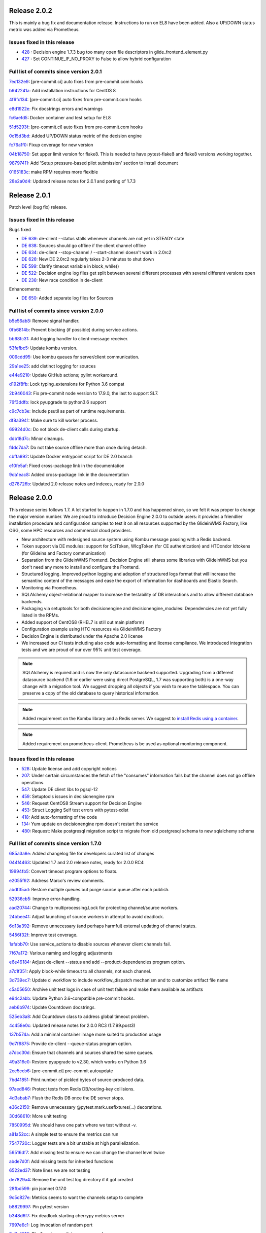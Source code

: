 .. SPDX-FileCopyrightText: 2017 Fermi Research Alliance, LLC
.. SPDX-License-Identifier: Apache-2.0

Release 2.0.2
-------------

This is mainly a bug fix and documentation release. Instructions to run on EL8 have been added.
Also a UP/DOWN status metric was added via Prometheus.

Issues fixed in this release
~~~~~~~~~~~~~~~~~~~~~~~~~~~~

- `428 <https://github.com/HEPCloud/decisionengine_modules/issues/428>`_ : Decision engine 1.7.3 bug too many open file descriptors in glide_frontend_element.py
- `427 <https://github.com/HEPCloud/decisionengine_modules/pull/427>`_ : Set CONTINUE_IF_NO_PROXY to False to allow hybrid configuration

Full list of commits since version 2.0.1
~~~~~~~~~~~~~~~~~~~~~~~~~~~~~~~~~~~~~~~~

`7ec132e9 <https://github.com/HEPCloud/decisionengine/commit/7ec132e9f66d22f44ad7ebc87bf901ba7009aee1>`_:   [pre-commit.ci] auto fixes from pre-commit.com hooks

`b942241a <https://github.com/HEPCloud/decisionengine/commit/b942241a8fdbc69a12a3562b1010afdbad6d82c9>`_:   Add installation instructions for CentOS 8

`4f6fc134 <https://github.com/HEPCloud/decisionengine/commit/4f6fc134c7e830bfdcc9c34c54e263950970d85a>`_:   [pre-commit.ci] auto fixes from pre-commit.com hooks

`e8d1922e <https://github.com/HEPCloud/decisionengine/commit/e8d1922ecbe4a301d72ad0370d4b759d4f4adf23>`_:   Fix docstrings errors and warnings

`fc6aefd5 <https://github.com/HEPCloud/decisionengine/commit/fc6aefd5ae51e1a2336e34a9d44e82d949cd9eaf>`_:   Docker container and test setup for EL8

`51d5293f <https://github.com/HEPCloud/decisionengine/commit/51d5293f30c00cc1844166ce6dce80096a9e1bb4>`_:   [pre-commit.ci] auto fixes from pre-commit.com hooks

`0c15d3bd <https://github.com/HEPCloud/decisionengine/commit/0c15d3bd6ff308a90ad4068dc29e2fad4441afa1>`_:   Added UP/DOWN status metric of the decision engine

`fc76a1f0 <https://github.com/HEPCloud/decisionengine/commit/fc76a1f0e86bfd948b632c80694f9352f382a36b>`_:   Fixup coverage for new version

`04b18750 <https://github.com/HEPCloud/decisionengine/commit/04b187501ee41114a972cc12b15aa2fad5e20859>`_:   Set upper limit version for flake8. This is needed to have pytest-flake8 and flake8 versions working together.

`98797411 <https://github.com/HEPCloud/decisionengine/commit/98797411868f9c2791976d078141d97eab0ad946>`_:   Add 'Setup pressure-based pilot submission' section to install document

`0165183c <https://github.com/HEPCloud/decisionengine/commit/0165183cb7fa72bfb0927b023b324143ae92668f>`_:   make RPM requires more flexible

`28e2a0d4 <https://github.com/HEPCloud/decisionengine/commit/28e2a0d4211d02f80eee12b87be1764c456195bf>`_:   Updated release notes for 2.0.1 and porting of 1.7.3


Release 2.0.1
-------------

Patch level (bug fix) release.


Issues fixed in this release
~~~~~~~~~~~~~~~~~~~~~~~~~~~~

Bugs fixed

- `DE 639 <https://github.com/HEPCloud/decisionengine/issues/639>`_: de-client --status stalls whenever channels are not yet in STEADY state
- `DE 638 <https://github.com/HEPCloud/decisionengine/issues/638>`_: Sources should go offline if the client channel offline
- `DE 634 <https://github.com/HEPCloud/decisionengine/issues/634>`_: de-client --stop-channel / --start-channel doesn't work in 2.0rc2
- `DE 626 <https://github.com/HEPCloud/decisionengine/issues/626>`_: New DE 2.0rc2 regularly takes 2-3 minutes to shut down
- `DE 599 <https://github.com/HEPCloud/decisionengine/issues/599>`_: Clarify timeout variable in block_while()
- `DE 522 <https://github.com/HEPCloud/decisionengine/issues/522>`_: Decision engine log files get split between several different processes with several different versions open
- `DE 236 <https://github.com/HEPCloud/decisionengine/issues/236>`_: New race condition in de-client

Enhancements:

- `DE 650 <https://github.com/HEPCloud/decisionengine/issues/650>`_: Added separate log files for Sources


Full list of commits since version 2.0.0
~~~~~~~~~~~~~~~~~~~~~~~~~~~~~~~~~~~~~~~~

`b5e56ab8 <https://github.com/HEPCloud/decisionengine/commit/b5e56ab8701266e890fed6e9ca4baff49c131c86>`_:   Remove signal handler.

`0fb6814b <https://github.com/HEPCloud/decisionengine/commit/0fb6814b8e26c1249fe80f1b3df19f76f1b2ddf1>`_:   Prevent blocking (if possible) during service actions.

`bb68fc31 <https://github.com/HEPCloud/decisionengine/commit/bb68fc311d8a35e3ebccecfff5148ba5396b5557>`_:   Add logging handler to client-message receiver.

`53fefbc5 <https://github.com/HEPCloud/decisionengine/commit/53fefbc5adce62c0d70b3c8e0154d1ff27fa3650>`_:   Update kombu version.

`009cdd95 <https://github.com/HEPCloud/decisionengine/commit/009cdd95108719f9b19f6bc6f4d8941f59478a1b>`_:   Use kombu queues for server/client communication.

`29a1ee25 <https://github.com/HEPCloud/decisionengine/commit/29a1ee25c8b71d73a029f7b2e13e19b8fca061dd>`_:   add distinct logging for sources

`e44e9210 <https://github.com/HEPCloud/decisionengine/commit/e44e9210059ffa28215e57c120c61418c9b2b4e9>`_:   Update GitHub actions; pylint workaround.

`d192f8fb <https://github.com/HEPCloud/decisionengine/commit/d192f8fb19810bd9ff7f2fdb60effcb42e8a5927>`_:   Lock typing_extensions for Python 3.6 compat

`2b946043 <https://github.com/HEPCloud/decisionengine/commit/2b9460433338c9245ae9dbc065584f8cc36c3679>`_:   Fix pre-commit node version to 17.9.0, the last to support SL7.

`76f3ddfb <https://github.com/HEPCloud/decisionengine/commit/76f3ddfb8060f0f21dba80fc595ea668c130d7e3>`_:   lock pyupgrade to python3.6 support

`c9c7cb3e <https://github.com/HEPCloud/decisionengine/commit/c9c7cb3ec3533873a431303a85282424203bbb48>`_:   Include psutil as part of runtime requirements.

`df8a3941 <https://github.com/HEPCloud/decisionengine/commit/df8a394181c98c35189aca885b5471ae86b99bf0>`_:   Make sure to kill worker process.

`69924d0c <https://github.com/HEPCloud/decisionengine/commit/69924d0c1dbc6c863c691bfee576396c9fadef63>`_:   Do not block de-client calls during startup.

`ddb18d7c <https://github.com/HEPCloud/decisionengine/commit/ddb18d7cc1004742a4b41ef347f04c171dc50afe>`_:   Minor cleanups.

`f4dc7da7 <https://github.com/HEPCloud/decisionengine/commit/f4dc7da7ed9c1162a352bd7f50260252528b5deb>`_:   Do not take source offline more than once during detach.

`cbffa992 <https://github.com/HEPCloud/decisionengine/commit/cbffa992f59c666540c6b19b2443acbfcdf02f07>`_:   Update Docker entrypoint script for DE 2.0 branch

`e10fe5af <https://github.com/HEPCloud/decisionengine/commit/e10fe5afbb72d3c96fc83da9a6d889ebdbac4dd9>`_:   Fixed cross-package link in the documentation

`9da1eac8 <https://github.com/HEPCloud/decisionengine/commit/9da1eac86efa2f8f6519ad3faca19e2f518d737a>`_:   Added cross-package link in the documentation

`d278726b <https://github.com/HEPCloud/decisionengine/commit/d278726b1747385d42ad4e8264223376fa488ce8>`_:   Updated 2.0 release notes and indexes, ready for 2.0.0


Release 2.0.0
-------------

This release series follows 1.7. A lot started to happen in 1.7.0 and has happened since, so we felt it was proper
to change the major version number.
We are proud to introduce Decision Engine 2.0.0 to outside users: it provides a
friendlier installation procedure and configuration samples to test it
on all resources supported by the GlideinWMS Factory, like OSG, some HPC resources and
commercial cloud providers.

- New architecture with redesigned source system using Kombu message passing with a Redis backend.
- Token support via DE modules: support for SciToken, WlcgToken (for CE authentication) and HTCondor Idtokens (for Glideins and Factory communication)
- Separation from the GlideinWMS Frontend. Decision Engine still shares some libraries with GlideinWMS but
  you don't need any more to install and configure the Frontend.
- Structured logging. Improved python logging and adoption of structured logs format that will increase the semantinc content of the messages and ease the export of information for dashboards and Elastic Search.
- Monitoring via Prometheus.
- SQLAlchemy object-relational mapper to increase the testability of DB interactions and to allow different database backends.
- Packaging via setuptools for both decisionengine and decisionengine_modules: Dependencies are not yet fully listed in the RPMs.
- Added support of CentOS8 (RHEL7 is still out main platform)
- Configuration example using HTC resources via GlideinWMS Factory
- Decision Engine is distributed under the Apache 2.0 license
- We increased our CI tests including also code auto-formatting and license compliance.
  We introduced integration tests and we are proud of our over 95% unit test coverage.

.. note::
    SQLAlchemy is required and is now the only datasource backend supported.
    Upgrading from a different datasource backend (1.6 or earlier were using direct PostgreSQL, 1.7 was supporting both)
    is a one-way change with a migration tool.
    We suggest dropping all objects if you wish to reuse the tablespace.
    You can preserve a copy of the old database to query historical information.
.. note::
    Added requirement on the Kombu library and a Redis server.
    We suggest to `install Redis using a container <redis.rst>`_.
.. note::
    Added requirement on prometheus-client.
    Prometheus is be used as optional monitoring component.



Issues fixed in this release
~~~~~~~~~~~~~~~~~~~~~~~~~~~~

- `528 <https://github.com/HEPCloud/decisionengine/issues/528>`_: Update license and add copyright notices
- `207 <https://github.com/HEPCloud/decisionengine/issues/207>`_: Under certain circumstances the fetch of the "consumes" information fails but the channel does not go offline operations
- `547 <https://github.com/HEPCloud/decisionengine/issues/547>`_: Update DE client libs to pgsql-12
- `459 <https://github.com/HEPCloud/decisionengine/issues/459>`_: Setuptools issues in decisionengine rpm
- `546 <https://github.com/HEPCloud/decisionengine/issues/546>`_: Request CentOS8 Stream support for Decision Engine
- `453 <https://github.com/HEPCloud/decisionengine/issues/453>`_: Struct Logging Self test errors with pytest-xdist
- `418 <https://github.com/HEPCloud/decisionengine/issues/418>`_: Add auto-formatting of the code
- `134 <https://github.com/HEPCloud/decisionengine/issues/134>`_: Yum update on decisionengine rpm doesn't restart the service
- `480 <https://github.com/HEPCloud/decisionengine/issues/480>`_: Request: Make postgresql migration script to migrate from old postgresql schema to new sqlalchemy schema


Full list of commits since version 1.7.0
~~~~~~~~~~~~~~~~~~~~~~~~~~~~~~~~~~~~~~~~

`685a3a8e <https://github.com/HEPCloud/decisionengine/commit/685a3a8eaf0f86e7c6df305f256d58b068963320>`_:   Added changelog file for developers curated list of changes

`044f4463 <https://github.com/HEPCloud/decisionengine/commit/044f44631b7155b006f411061d6ff9fe6c9ff38b>`_:   Updated 1.7 and 2.0 release notes, ready for 2.0.0 RC4

`19994fb5 <https://github.com/HEPCloud/decisionengine/commit/19994fb5544d04d572093b346d7fd9ab1cb0bbdf>`_:   Convert timeout program options to floats.

`e2055f92 <https://github.com/HEPCloud/decisionengine/commit/e2055f92b66c7d9dd5a21bf777d6bf3b2691cf83>`_:   Address Marco's review comments.

`abdf35ad <https://github.com/HEPCloud/decisionengine/commit/abdf35ad566682e42672d565451f35fb9fb636c3>`_:   Restore multiple queues but purge source queue after each publish.

`52936cb5 <https://github.com/HEPCloud/decisionengine/commit/52936cb5cfb18db33ad166bb651b318636e73912>`_:   Improve error-handling.

`aad20744 <https://github.com/HEPCloud/decisionengine/commit/aad20744655a26d7045b20be9ce41fcfd5ff9720>`_:   Change to multiprocessing.Lock for protecting channel/source workers.

`24bbee41 <https://github.com/HEPCloud/decisionengine/commit/24bbee4175631600533975bc1c8f2e95e54d350a>`_:   Adjust launching of source workers in attempt to avoid deadlock.

`6d13a392 <https://github.com/HEPCloud/decisionengine/commit/6d13a3929f995ac5a6512716ef5dc9b431a1ec2a>`_:   Remove unnecessary (and perhaps harmful) external updating of channel states.

`5456f32f <https://github.com/HEPCloud/decisionengine/commit/5456f32f2e63a75574710b230975cc8a98687350>`_:   Improve test coverage.

`1afabb70 <https://github.com/HEPCloud/decisionengine/commit/1afabb7097d50d1556d8a12abda6d2abb1a55955>`_:   Use service_actions to disable sources whenever client channels fail.

`7f67a172 <https://github.com/HEPCloud/decisionengine/commit/7f67a1729bbabdfe60da20a110893f071a3bc113>`_:   Various naming and logging adjustments

`e6e49184 <https://github.com/HEPCloud/decisionengine/commit/e6e491847909dc3af6f9709756f607a584d2cfd2>`_:   Adjust de-client --status and add --product-dependencies program option.

`a7c1f351 <https://github.com/HEPCloud/decisionengine/commit/a7c1f351312f05a85842c94f8f7cf2914ae6c470>`_:   Apply block-while timeout to all channels, not each channel.

`3d739ec7 <https://github.com/HEPCloud/decisionengine/commit/3d739ec7372764f9d7af813cafe46ef4c0a8c3ee>`_:   Update ci workflow to include workflow_dispatch mechanism and to customize artifact file name

`c5a05650 <https://github.com/HEPCloud/decisionengine/commit/c5a05650590c79a373c608e3fbe9c701ba1e3364>`_:   Archive unit test logs in case of unit test failure and make them available as artifacts

`e94c2abb <https://github.com/HEPCloud/decisionengine/commit/e94c2abb215edcebf76f7f978dd879ad263e5609>`_:   Update Python 3.6-compatible pre-commit hooks.

`aeb6b974 <https://github.com/HEPCloud/decisionengine/commit/aeb6b9742d1d0ac3d68329255216e9a9677135ee>`_:   Update Countdown docstrings.

`525eb3a8 <https://github.com/HEPCloud/decisionengine/commit/525eb3a8ac6e01b304b3b47438444bac0b5c4e19>`_:   Add Countdown class to address global timeout problem.

`4c458e0c <https://github.com/HEPCloud/decisionengine/commit/4c458e0c225ec2ce1e82d56e752724983331b7d1>`_:   Updated release notes for 2.0.0 RC3 (1.7.99.post3)

`137b574a <https://github.com/HEPCloud/decisionengine/commit/137b574ad5209bb649ce84fba06dde7196c358dc>`_:   Add a minimal container image more suited to production usage

`9d7f6875 <https://github.com/HEPCloud/decisionengine/commit/9d7f68758d4477bb3ab85bfbcd008fda37485426>`_:   Provide de-client --queue-status program option.

`a7dcc30d <https://github.com/HEPCloud/decisionengine/commit/a7dcc30d7d0d247f7d4dc32dbb518767bfd8b0fd>`_:   Ensure that channels and sources shared the same queues.

`49a316e0 <https://github.com/HEPCloud/decisionengine/commit/49a316e05c90b6cc5fd3532ae23df0f98417c335>`_:   Restore pyupgrade to v2.30, which works on Python 3.6

`2ce5ccb6 <https://github.com/HEPCloud/decisionengine/commit/2ce5ccb6ffe34ac6837b5da9a2bdefd8335ad2e6>`_:   [pre-commit.ci] pre-commit autoupdate

`7bd41851 <https://github.com/HEPCloud/decisionengine/commit/7bd41851d521fe7742ee7b23395caff88e4359fa>`_:   Print number of pickled bytes of source-produced data.

`97aed846 <https://github.com/HEPCloud/decisionengine/commit/97aed84622d8ea19dd35ad60f20bfcdc7efd10bd>`_:   Protect tests from Redis DB/routing-key collisions.

`4d3abab7 <https://github.com/HEPCloud/decisionengine/commit/4d3abab7e9ddc2295474b501b36c36b9fe92b835>`_:   Flush the Redis DB once the DE server stops.

`e36c2150 <https://github.com/HEPCloud/decisionengine/commit/e36c2150e2d05fbde9a8276df32653391901d5da>`_:   Remove unnecessary @pytest.mark.usefixtures(...) decorations.

`30d68610 <https://github.com/HEPCloud/decisionengine/commit/30d686107dcd1ceef4cd7f9aeebd931cfc26a1cb>`_:   More unit testing

`7850995d <https://github.com/HEPCloud/decisionengine/commit/7850995dbb6249413ed5042d813f0a3450afdd0e>`_:   We should have one path where we test without -v.

`a81a52cc <https://github.com/HEPCloud/decisionengine/commit/a81a52cc05a039b6c056d6f2d0d822d1f3229025>`_:   A simple test to ensure the metrics can run

`7547720c <https://github.com/HEPCloud/decisionengine/commit/7547720c58577b836d85cc11041628b0378f0f9e>`_:   Logger tests are a bit unstable at high parallelization.

`56516df7 <https://github.com/HEPCloud/decisionengine/commit/56516df7d8f8c0886e64d4d1f504e4eeda2f0fea>`_:   Add missing test to ensure we can change the channel level twice

`abde7d0f <https://github.com/HEPCloud/decisionengine/commit/abde7d0fe64eabe8c04958d923ebb6e12b0fc5c8>`_:   Add missing tests for inherited functions

`6522ed37 <https://github.com/HEPCloud/decisionengine/commit/6522ed37b08aa5edd54fbb10c1bcc02d851e229e>`_:   Note lines we are not testing

`de7829a4 <https://github.com/HEPCloud/decisionengine/commit/de7829a4e482513772b741976b89087d9933782f>`_:   Remove the unit test log directory if it got created

`28fbd599 <https://github.com/HEPCloud/decisionengine/commit/28fbd599fe4b8087d7df69b5f0019f97fd323aa9>`_:   pin jsonnet 0.17.0

`9c5c827e <https://github.com/HEPCloud/decisionengine/commit/9c5c827e422324e28a00f67f99da12b34859e246>`_:   Metrics seems to want the channels setup to complete

`b8829997 <https://github.com/HEPCloud/decisionengine/commit/b8829997844f77f906bdab19181a1af263b709a9>`_:   Pin pytest version

`b348d6f7 <https://github.com/HEPCloud/decisionengine/commit/b348d6f7e1ecb0b35c77267fead871cca86bbb5e>`_:   Fix deadlock starting cherrypy metrics server

`7697e6c1 <https://github.com/HEPCloud/decisionengine/commit/7697e6c119de4ce1507032a8aa4a5f340d80b340>`_:   Log invocation of random port

`9e7e4813 <https://github.com/HEPCloud/decisionengine/commit/9e7e4813cc450b9d21883b6e13ba11706912cdf3>`_:   Clarify note on xdist, run more workers

`0b495fbf <https://github.com/HEPCloud/decisionengine/commit/0b495fbf588eb7360ccb3fc3509b4b8232c5ac5f>`_:   Leave note to remember to cleanup temp files

`ca5ddf6f <https://github.com/HEPCloud/decisionengine/commit/ca5ddf6f6da5b234edae0f5a8a4f6e205c0520e8>`_:   Ensure we are calling the cherrypy shutdown methods

`e60efe78 <https://github.com/HEPCloud/decisionengine/commit/e60efe78527d41e212a2df3771d60f97ec9176cc>`_:   Move metrics fixtures to the fixtures file

`9c717cc5 <https://github.com/HEPCloud/decisionengine/commit/9c717cc50055ceb9ef5cabc595b61117ecd49006>`_:   Log finished with DB init

`55965f9e <https://github.com/HEPCloud/decisionengine/commit/55965f9e9d154b2ce327f8cc574b35ce55705343>`_:   Prep the server fixture to permit the metrics webserver

`732ff99b <https://github.com/HEPCloud/decisionengine/commit/732ff99b3d24d83af6a0e290d72ed8dbccd44b85>`_:   Add a 'ping' method

`6117cc95 <https://github.com/HEPCloud/decisionengine/commit/6117cc9515d47c20fb3b67e7ac7b17c4fbe7e209>`_:   [pre-commit.ci] pre-commit autoupdate

`b5af73ca <https://github.com/HEPCloud/decisionengine/commit/b5af73ca69dedac73e696e0142bda081ab92446e>`_:   More logging about cherrypy state

`dfe4278f <https://github.com/HEPCloud/decisionengine/commit/dfe4278f6c9fca7e934f34b251e719fd5d232a9b>`_:   Added unlinked release notes for DE 2.0.0

`7d6484ad <https://github.com/HEPCloud/decisionengine/commit/7d6484ad86bfc1c01c89c8648c2b41d23f5c710d>`_:   Test source shared between two channels.

`ae29d9d1 <https://github.com/HEPCloud/decisionengine/commit/ae29d9d17395f4d3742b127e7dd185a8bb837cba>`_:   Test same source types, separate channels

`6095d33f <https://github.com/HEPCloud/decisionengine/commit/6095d33fa86f8f736c43ddc32fe6e192e5defb74>`_:   Test LatestMessages utility.

`dfbf3e06 <https://github.com/HEPCloud/decisionengine/commit/dfbf3e06395404cef45b8206ec9492ef8ec0d42e>`_:   Separate sources from channels.

`2c10391e <https://github.com/HEPCloud/decisionengine/commit/2c10391e561ebfea309a40115972fc0fba560fb1>`_:   Remove source proxy

`afcc7cff <https://github.com/HEPCloud/decisionengine/commit/afcc7cff27bacad5cb823d04df56456deac307a1>`_:   Add some more logging to try and trace startup state

`dbd49a66 <https://github.com/HEPCloud/decisionengine/commit/dbd49a668c935e473830aac7282ea3c6a2220586>`_:   Explicitly pass .coveragerc to pytest.

`e6b03216 <https://github.com/HEPCloud/decisionengine/commit/e6b032162b9ce38a746c4ebc2311b063fc02abc4>`_:   Set max retry timeout for sqlite in unit tests.

`51bed3d6 <https://github.com/HEPCloud/decisionengine/commit/51bed3d6f0ae1784370a41b86f094dd548f28a08>`_:   Updated documentation for 1.7.1 release

`3829151f <https://github.com/HEPCloud/decisionengine/commit/3829151f5b8f1a9ca3f61e15e6a0f2201bfc2769>`_:   Allow duplicate keys if their values are the same.

`1ea288e0 <https://github.com/HEPCloud/decisionengine/commit/1ea288e068c7d053ecf79436c73a101d7ab02076>`_:   [pre-commit.ci] pre-commit autoupdate

`6b6611e5 <https://github.com/HEPCloud/decisionengine/commit/6b6611e5305b7fffc42f6be48928fdd9d2af1b2e>`_:   Use pre-commit.ci rather than local actions

`dedbe4bd <https://github.com/HEPCloud/decisionengine/commit/dedbe4bd41b9103026b5caca83f090cae933ccfa>`_:   Use local time for structlog timestamp

`461c506e <https://github.com/HEPCloud/decisionengine/commit/461c506e546ae743cca953f70b11c2e3e1b6f5ea>`_:   Make sure de_std.libsonnet is provided when packaged.

`f93b5963 <https://github.com/HEPCloud/decisionengine/commit/f93b59639fb814219104c048a4da565d590f4fd5>`_:   Update pre-commit hook versions and accommodate python-debian issue.

`bba51609 <https://github.com/HEPCloud/decisionengine/commit/bba51609c78f9d905ca254074d798f76b95d9c23>`_:   Reduce number of fixtures.

`a4510cb1 <https://github.com/HEPCloud/decisionengine/commit/a4510cb1589e8cc8e38c94866ad002f78c84f200>`_:   Segment the update for setuptools so it gets cached correctly

`40098f35 <https://github.com/HEPCloud/decisionengine/commit/40098f359deec4470da1fdb479d7bbe0cdd6c8c2>`_:   Merge pull request #584 from jcpunk/user-pip

`4e1b79a1 <https://github.com/HEPCloud/decisionengine/commit/4e1b79a1718e32fe4a8224f3a1d6fa9a53be6bb5>`_:   Merge pull request #583 from jcpunk/drop-dbutils

`72c8db4a <https://github.com/HEPCloud/decisionengine/commit/72c8db4a3ff5da0f81450012b08e22c50c044820>`_:   Recommend using the site user pip dir instead.

`ff604495 <https://github.com/HEPCloud/decisionengine/commit/ff604495b9afeea8c5f17daf52cf7208856c7e18>`_:   Drop unneeded module

`b203e2c4 <https://github.com/HEPCloud/decisionengine/commit/b203e2c493cf501562accf1013c6257c348711b7>`_:   remove extraneous 'import gc'

`ee2278e7 <https://github.com/HEPCloud/decisionengine/commit/ee2278e74b6d8d4203a1bef79f281bac37d5910c>`_:   replace needed import

`4b7dedf2 <https://github.com/HEPCloud/decisionengine/commit/4b7dedf2fa8998c13682870445714df32a38044e>`_:   add licensing info

`e5a56816 <https://github.com/HEPCloud/decisionengine/commit/e5a56816fa8ad7247443971b35ffd259080c8446>`_:   add licensing info

`a114abba <https://github.com/HEPCloud/decisionengine/commit/a114abbab70862bc2b2c8b0c84ed1b1d9a64c05f>`_:   add licensing info

`c2d511cd <https://github.com/HEPCloud/decisionengine/commit/c2d511cd616b56998eb84509316af95445d9338b>`_:   adding queue logging to de_logger

`77dd8d5a <https://github.com/HEPCloud/decisionengine/commit/77dd8d5a78c301ffe158f3966354e38e7f1b9ab7>`_:   Also run checks on backports to 1.7

`7c029578 <https://github.com/HEPCloud/decisionengine/commit/7c0295785a8f2ba11b8d3d1748b5469ef2adec02>`_:   Updated developers instructions w/ license maintenance via REUSE information

`e66b985d <https://github.com/HEPCloud/decisionengine/commit/e66b985d2c26c73a8987d327f3a892d4c90d072b>`_:   Fix faulty tests.

`d1a86c57 <https://github.com/HEPCloud/decisionengine/commit/d1a86c57cf1ba36dc0825f31a6dade5496e2c10a>`_:   Set Apache 2.0 license and added REUSE compliance

`e488030e <https://github.com/HEPCloud/decisionengine/commit/e488030ed4445be219baa46c4a4336f5eb135cb0>`_:   Ensure that redis is running.

`6c982c11 <https://github.com/HEPCloud/decisionengine/commit/6c982c11a0d4bb1367e3b7283bdceaa59310630c>`_:   Report PID for source process.

`3f844ca4 <https://github.com/HEPCloud/decisionengine/commit/3f844ca4a678dae0d0a10cb2c534f91ab552ea57>`_:   Further flesh out the documentation

`1d750001 <https://github.com/HEPCloud/decisionengine/commit/1d750001fac90b9ec3a5cd5781ae8e372f95f091>`_:   Simplifications and rearrangements.

`b85dca45 <https://github.com/HEPCloud/decisionengine/commit/b85dca452a03b5e5bb488c282c59a8110b788a96>`_:   Set state to error for exceptions caught before the thread start.

`c4727acb <https://github.com/HEPCloud/decisionengine/commit/c4727acb4d30f94541a11277679dc75a328c776f>`_:   Changed summaries to histograms in DecisionEngine and TaskManager modules

`6fa0bf4d <https://github.com/HEPCloud/decisionengine/commit/6fa0bf4d1f5169e144f57d783b185d9bd8a63c4c>`_:   Added install document and updated the index and development instructions accordingly

`e4de391e <https://github.com/HEPCloud/decisionengine/commit/e4de391e7a55bc077296ab726311eb411a6926c2>`_:   Do the build of the wheel as not-root per our requirements

`24ba5272 <https://github.com/HEPCloud/decisionengine/commit/24ba52729afb9bac7bd303d51a20a7d3405a48c7>`_:   Add a redis server to the CI testing containers

`c939a6ed <https://github.com/HEPCloud/decisionengine/commit/c939a6ed9ff021b9fbc8fde0b3eaa0ce0baa00d5>`_:   Address Pat's comments.

`1925a7b0 <https://github.com/HEPCloud/decisionengine/commit/1925a7b00165c92516577e57f7e85c8100ba2e00>`_:   First implementation using Kombu/redis to communicate data from sources to cycles.

`82faa271 <https://github.com/HEPCloud/decisionengine/commit/82faa27127aee458e40bc7e491f411a9b9c10727>`_:   Don't try to package obsolete sql file

`9cbffe94 <https://github.com/HEPCloud/decisionengine/commit/9cbffe94ac0a2c3b1b2cbffb53564588a1419a25>`_:   Drop redundant tests.

`ab0de9a5 <https://github.com/HEPCloud/decisionengine/commit/ab0de9a5012b368b5c3bc179372fef6b95c70592>`_:   Drop obsolete raw postgresql interface

`164b36d3 <https://github.com/HEPCloud/decisionengine/commit/164b36d3237ae5df4f3a87e76d9b8d155655dc88>`_:   Removed unnecessary comment

`91f7a76f <https://github.com/HEPCloud/decisionengine/commit/91f7a76f3e93f76cd8185af65e2b2dd0c6880afd>`_:   Fixed rebase errors

`e475fbd5 <https://github.com/HEPCloud/decisionengine/commit/e475fbd5b95d375d978f51146722e7e14721875f>`_:   Added import statement to fix MultiProcessCollector

`a409f126 <https://github.com/HEPCloud/decisionengine/commit/a409f12654d9301784b8cdc813c25a0cd7efaab7>`_:   Add no-webserver setting to all DE Test Workers

`39cca32e <https://github.com/HEPCloud/decisionengine/commit/39cca32efbda4887b11532b51bebe9d6d6a0e308>`_:   Moved multiprocess import to metrics to clean up imports.

`73762e90 <https://github.com/HEPCloud/decisionengine/commit/73762e90d4afeb5777183ee9266948d789cfcbbe>`_:   Added --no-webserver to invocations of DEServer

`303ee4be <https://github.com/HEPCloud/decisionengine/commit/303ee4be2544a4fcdffc7800a5b5e37ed60f59bd>`_:   Added __all__ global to control what is exported.

`5170224b <https://github.com/HEPCloud/decisionengine/commit/5170224bd9bbb1576a2458341f1f3e0ae451d9ae>`_:   Allow for metrics disabling from systemd unit file

`2cacef4f <https://github.com/HEPCloud/decisionengine/commit/2cacef4f4af23393e26e85630dd0af258031c92c>`_:   Added check for proper metrics environment and associated unit tests

`a637a088 <https://github.com/HEPCloud/decisionengine/commit/a637a088437ec33beb27224464db50fb02b86b52>`_:   Make webserver operation configurable

`b3d6445a <https://github.com/HEPCloud/decisionengine/commit/b3d6445ab93ad32cf3bc718d4e4bafd613013b0c>`_:   Changed set_to_function calls to set() calls for metrics

`5dccc7fa <https://github.com/HEPCloud/decisionengine/commit/5dccc7fabcf7a893cfeedeffd0cfc460c4c11c41>`_:   Changed metric names to match prometheus convention

`7371c2e8 <https://github.com/HEPCloud/decisionengine/commit/7371c2e8c013fd42887dafa0f9aa418101740fef>`_:   Added cherrypy requirement

`2c511cea <https://github.com/HEPCloud/decisionengine/commit/2c511ceaea911106c0fcbfbd2ca7153caa8eb2d1>`_:   Added metrics to record time to run Modules and DecisionEngine rpc calls

`c24d33bc <https://github.com/HEPCloud/decisionengine/commit/c24d33bc269d92a4d9d05b8e825394c6ccd065ef>`_:   Renamed prometheus.py to metrics.py

`2335134d <https://github.com/HEPCloud/decisionengine/commit/2335134dcda74c10878c42ffacdbb3a454a811a1>`_:   Moved TaskManager metrics to util/prometheus.py to avoid duplicates

`3c1b790c <https://github.com/HEPCloud/decisionengine/commit/3c1b790c671124dfb9179bc9c6fdad9385dbb598>`_:   Added metrics endpoint to RPC server, changed prometheus to multiprocess mode, and added CherryPy webserver for prometheus metrics

`d8972de0 <https://github.com/HEPCloud/decisionengine/commit/d8972de076afe9add8ed52368c5aed463f96cefa>`_:   Added unit tests for metrics API

`7b0f641b <https://github.com/HEPCloud/decisionengine/commit/7b0f641b49167e79b760b10662d45999dd2d9f6c>`_:   Add instructions for running the Redis container.

`8d0c4919 <https://github.com/HEPCloud/decisionengine/commit/8d0c491987e4da4fc36e91baf52ea30db055a067>`_:   Block pytest-postgresql 4

`d988f1a0 <https://github.com/HEPCloud/decisionengine/commit/d988f1a06ad317162646d71e81302b91121e318a>`_:   Lower timeout for actions.

`4f920dcc <https://github.com/HEPCloud/decisionengine/commit/4f920dcce3a2a6bcd39df36f25ffc198ca90f772>`_:   Simplifications in preparation for Kombu.

`eb9f4292 <https://github.com/HEPCloud/decisionengine/commit/eb9f429240dc647d97ac9da46d586a03227adb20>`_:   Make TaskManager not executable

`00c8f6e6 <https://github.com/HEPCloud/decisionengine/commit/00c8f6e68022218799ad0f544727c88a963c448d>`_:   Remove unused files.

`dd990d2c <https://github.com/HEPCloud/decisionengine/commit/dd990d2ccc8396e2bd3659a3537e56cbb9bc4137>`_:   Adding de-logparser, a tool to help parsing Decision Engine semi-structured logs

`1da0d61e <https://github.com/HEPCloud/decisionengine/commit/1da0d61eaed9d0a6d92c1c61a37233d7ab340f84>`_:   Added a comment to help developers with incomplete installation

`1cbc7334 <https://github.com/HEPCloud/decisionengine/commit/1cbc7334b15ca7f875d20f9e62320211a7eb804a>`_:   Drop testing/support for PyPy

`3ba3e8e6 <https://github.com/HEPCloud/decisionengine/commit/3ba3e8e6c7f013acefc3930145e8d561bc5b12e8>`_:   Ignoring E203, whitespace after ':', since black is adding the whitespace

`814669d5 <https://github.com/HEPCloud/decisionengine/commit/814669d5e1dd7f767c596fea1de75333e0e23c0b>`_:   Disable PyPy test that fails for PG_DE_DB_WITH_SCHEMA fixture value.

`8d68c287 <https://github.com/HEPCloud/decisionengine/commit/8d68c287247002320f19041914293e620f4bc39e>`_:   Fix debug message

`33db6425 <https://github.com/HEPCloud/decisionengine/commit/33db64256081fa0198752f317257fe4214d09bd2>`_:   Test composite workflows using source proxies and configuration combination.

`30951a5b <https://github.com/HEPCloud/decisionengine/commit/30951a5b5890c7e7dba6165841a2ff66e27c3386>`_:   EL7 doesn't ship with a new enough golang for jsonnetfmt

`e72eb3fd <https://github.com/HEPCloud/decisionengine/commit/e72eb3fdd169ebc92c468cd954510aa36ca1411d>`_:   Forbid inheritance from SourceProxy.

`e95071fd <https://github.com/HEPCloud/decisionengine/commit/e95071fdef61aa3216f7308453bd3222f0b5cf78>`_:   Automatically format jsonnet files with jsonnetfmt

`355ccd45 <https://github.com/HEPCloud/decisionengine/commit/355ccd45036155f71162d0ed522ea3ae14d1b425>`_:   Correct tests for python 3.10

`64119161 <https://github.com/HEPCloud/decisionengine/commit/641191610b5819c353e931e07bcd498231adf30f>`_:   Start testing python 3.10

`c1cb8258 <https://github.com/HEPCloud/decisionengine/commit/c1cb8258726042bb0217a0d89fde764baa0f965a>`_:   add dummy source and test

`31b0f30b <https://github.com/HEPCloud/decisionengine/commit/31b0f30b4e528518f70bf3012caa4122e7c99bfb>`_:   Check for duplicate keys after source proxies have been removed.

`140a4c47 <https://github.com/HEPCloud/decisionengine/commit/140a4c4748b61fb46d88cdab5b2cca31907f1700>`_:   Fix configuration-combination function signature.

`d4a05299 <https://github.com/HEPCloud/decisionengine/commit/d4a052991211a7daf85b44dfd57ac0122b27fa66>`_:   Remove now unnecessary blocking.

`1e78a889 <https://github.com/HEPCloud/decisionengine/commit/1e78a8894defdaf9120deb3d56890a164026bcd7>`_:   Don't run setup.py as root

`a71d5b0a <https://github.com/HEPCloud/decisionengine/commit/a71d5b0ab1de5524e67059c187798215c10bbcdb>`_:   Add error for running server as root

`cd345701 <https://github.com/HEPCloud/decisionengine/commit/cd345701539b9444eb09d6fece5b7445696b05f5>`_:   Increase coverage in LogicEngine

`6c132924 <https://github.com/HEPCloud/decisionengine/commit/6c1329241181980d4fea546c10d5463987a02b3e>`_:   Fix out of sync devel requirements

`8bfab003 <https://github.com/HEPCloud/decisionengine/commit/8bfab003ab332a5a969839fd4e2be6a4dd29df75>`_:   Start running tests with xdist

`aebe7d49 <https://github.com/HEPCloud/decisionengine/commit/aebe7d49700ae5688278eaf70613197ca6deb4a1>`_:   Remove unnecessary conversion to Pandas dataframe.

`28919b16 <https://github.com/HEPCloud/decisionengine/commit/28919b169d600d3f073aa2e23bfb7db106b27756>`_:   Allow channels to boot in parallel.

`c4fc5997 <https://github.com/HEPCloud/decisionengine/commit/c4fc599723ab1e88d06206c158c346b80f86920e>`_:   Improve parameter and variable names.

`e021419b <https://github.com/HEPCloud/decisionengine/commit/e021419b856657bc0354198b08e07964eea88195>`_:   Encourage use of automatic nag hook

`cc4e469a <https://github.com/HEPCloud/decisionengine/commit/cc4e469a601ff5df8675927cbb4255ae8c4227ee>`_:   Update hooks to latest via `pre-commit autoupgrade`

`cef30b69 <https://github.com/HEPCloud/decisionengine/commit/cef30b6909a5f790c9575e8f6a8b4a9ed5c168c8>`_:   Further simplify some cases

`590bea3f <https://github.com/HEPCloud/decisionengine/commit/590bea3f0de1d262406762ac3d033544cabbdad6>`_:   Add channel-combination facilities.

`a4a7938c <https://github.com/HEPCloud/decisionengine/commit/a4a7938cbf72d179310ccfd999f455c642435a73>`_:   Various simplifications recommended by flake8-simple

`d5157416 <https://github.com/HEPCloud/decisionengine/commit/d51574165cab6c6cfd144824660d410054950565>`_:   Possible simplification to logging.

`81e3d1ee <https://github.com/HEPCloud/decisionengine/commit/81e3d1ee35a701c42a342e952aa2af3901903281>`_:   Fix pylint error on `create_runner` and `ProcessingState`

`2a328c25 <https://github.com/HEPCloud/decisionengine/commit/2a328c2599e187eaeb7efdb4d39a56c5fbe515e9>`_:   Added missing init file to make managers a package

`d7f44015 <https://github.com/HEPCloud/decisionengine/commit/d7f44015399b8e290a4c56529b37e3140777d18d>`_:   Rework tests for #454

`9521d3ce <https://github.com/HEPCloud/decisionengine/commit/9521d3cea71ac89a04c2dfa3a0e9b9006a31a673>`_:   Add debug statement when default logic-engine configuration is used.

`c6dc778c <https://github.com/HEPCloud/decisionengine/commit/c6dc778c29bc609903c93669e9ba18d0eb655e21>`_:   Unconditionally execute publishers with default configured logic engine.

`a48dd7d8 <https://github.com/HEPCloud/decisionengine/commit/a48dd7d89a341cc1351c86607d8508c877714e8c>`_:   Remove now-unnecessary Python-to-Jsonnet conversion.

`a6a81ce7 <https://github.com/HEPCloud/decisionengine/commit/a6a81ce789fdc68cd2ce44e9efaba3f5ef3c663a>`_:   Run autoformatters

`49dac1ec <https://github.com/HEPCloud/decisionengine/commit/49dac1ec884ec9754feb5e170ecd6fa6b98619fb>`_:   Setup pre-commit hooks for autoformatters

`3800cc2a <https://github.com/HEPCloud/decisionengine/commit/3800cc2a2883f4927b69c541a40cee43142d4ba0>`_:   Run the code style/standards checks early.

`1d42eb0d <https://github.com/HEPCloud/decisionengine/commit/1d42eb0d31a308227488126e1f80fae03c07709a>`_:   TaskManager now inherits from ComponentManager. Also added SourceManager, ChannelManager, and SourceSubscriptionManager files for future integration.

`85a16f3b <https://github.com/HEPCloud/decisionengine/commit/85a16f3b4495c86b96d72ce91e1fff63310eba1c>`_:   Python optimised byte code removes assert under some conditions

`bed2f5d9 <https://github.com/HEPCloud/decisionengine/commit/bed2f5d92a4eccdcf3380a0674be98bc67eeb154>`_:   Support latest setuptools_scm  release
